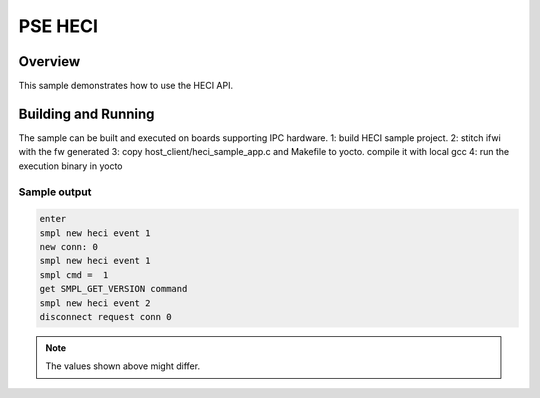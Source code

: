 .. _heci-sample:

PSE HECI
###########

Overview
********

This sample demonstrates how to use the HECI API.

Building and Running
********************

The sample can be built and executed on boards supporting IPC hardware.
1: build HECI sample project.
2: stitch ifwi with the fw generated
3: copy host_client/heci_sample_app.c and Makefile to yocto. compile it with local gcc
4: run the execution binary in yocto

Sample output
=============

.. code-block:: console

   enter
   smpl new heci event 1
   new conn: 0
   smpl new heci event 1
   smpl cmd =  1
   get SMPL_GET_VERSION command
   smpl new heci event 2
   disconnect request conn 0

.. note:: The values shown above might differ.
